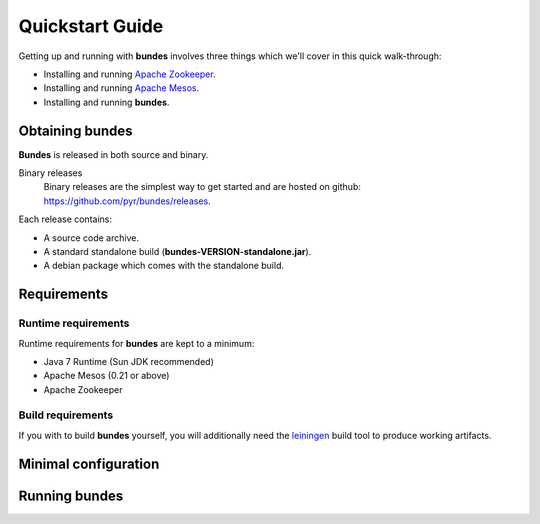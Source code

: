 Quickstart Guide
================

Getting up and running with **bundes** involves three things
which we'll cover in this quick walk-through:

- Installing and running `Apache Zookeeper`_.
- Installing and running `Apache Mesos`_.
- Installing and running **bundes**.

.. _Apache Zookeeper: http://zookeeper.apache.org
.. _Apache Mesos: http://mesos.apache.org

Obtaining bundes
----------------

**Bundes** is released in both source and binary.

Binary releases
  Binary releases are the simplest way to get started and are hosted on
  github: https://github.com/pyr/bundes/releases.

Each release contains:

- A source code archive.
- A standard standalone build (**bundes-VERSION-standalone.jar**).
- A debian package which comes with the standalone build.

Requirements
------------

Runtime requirements
~~~~~~~~~~~~~~~~~~~~

Runtime requirements for **bundes** are kept to a minimum:

- Java 7 Runtime (Sun JDK recommended)
- Apache Mesos (0.21 or above)
- Apache Zookeeper

Build requirements
~~~~~~~~~~~~~~~~~~

If you with to build **bundes** yourself, you will additionally need
the `leiningen`_ build tool to produce working artifacts.

.. _leiningen: http://leiningen.org

Minimal configuration
---------------------

Running bundes
--------------

  

